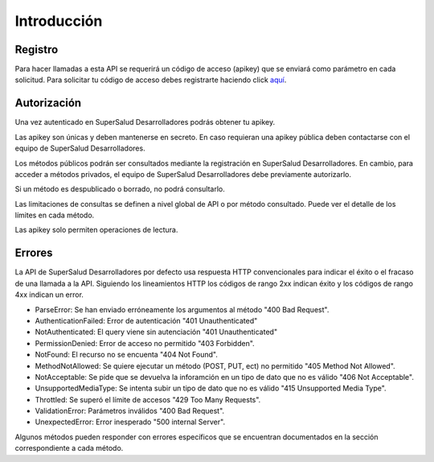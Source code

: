 ============
Introducción
============

Registro
========

Para hacer llamadas a esta API se requerirá un código de acceso (apikey) que se enviará como parámetro en cada solicitud. Para solicitar tu código de acceso debes registrarte haciendo click `aquí <#>`_.


Autorización
============

Una vez autenticado en SuperSalud Desarrolladores podrás obtener tu apikey.

Las apikey son únicas y deben mantenerse en secreto. En caso requieran una apikey pública deben contactarse con el equipo de SuperSalud Desarrolladores.

Los métodos públicos podrán ser consultados mediante la registración en SuperSalud Desarrolladores. En cambio, para acceder a métodos privados, el equipo de SuperSalud Desarrolladores debe previamente autorizarlo.

Si un método es despublicado o borrado, no podrá consultarlo.

Las limitaciones de consultas se definen a nivel global de API o por método consultado. Puede ver el detalle de los límites en cada método.

Las apikey solo permiten operaciones de lectura.


Errores
=======

La API de SuperSalud Desarrolladores por defecto usa respuesta HTTP convencionales para indicar el éxito o el fracaso de una llamada a la API. Siguiendo los lineamientos HTTP los códigos de rango 2xx indican éxito y los códigos de rango 4xx indican un error.


- ParseError: Se han enviado erróneamente los argumentos al método "400 Bad Request".
- AuthenticationFailed: Error de autenticación "401 Unauthenticated"
- NotAuthenticated: El query viene sin autenciación "401 Unauthenticated"
- PermissionDenied: Error de acceso no permitido "403 Forbidden".
- NotFound: El recurso no se encuenta "404 Not Found".
- MethodNotAllowed: Se quiere ejecutar un método (POST, PUT, ect) no permitido "405 Method Not Allowed".
- NotAcceptable: Se pide que se devuelva la inforamción en un tipo de dato que no es válido "406 Not Acceptable".
- UnsupportedMediaType: Se intenta subir un tipo de dato que no es válido "415 Unsupported Media Type".
- Throttled: Se superó el límite de accesos "429 Too Many Requests".
- ValidationError: Parámetros inválidos "400 Bad Request".
- UnexpectedError: Error inesperado "500 internal Server".

Algunos métodos pueden responder con errores específicos que se encuentran documentados en la sección correspondiente a cada método.






